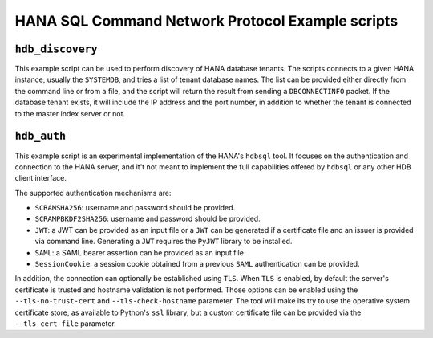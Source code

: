 .. HDB example scripts

HANA SQL Command Network Protocol Example scripts
=================================================

``hdb_discovery``
-----------------

This example script can be used to perform discovery of HANA database tenants. The scripts connects
to a given HANA instance, usually the ``SYSTEMDB``, and tries a list of tenant database names. The
list can be provided either directly from the command line or from a file, and the script will return
the result from sending a ``DBCONNECTINFO`` packet. If the database tenant exists, it will include
the IP address and the port number, in addition to whether the tenant is connected to the master index
server or not.


``hdb_auth``
------------

This example script is an experimental implementation of the HANA's ``hdbsql`` tool. It focuses on
the authentication and connection to the HANA server, and it't not meant to implement the full
capabilities offered by ``hdbsql`` or any other HDB client interface.

The supported authentication mechanisms are:

* ``SCRAMSHA256``: username and password should be provided.
* ``SCRAMPBKDF2SHA256``: username and password should be provided.
* ``JWT``: a JWT can be provided as an input file or a ``JWT`` can be generated if a certificate
  file and an issuer is provided via command line. Generating a ``JWT`` requires the ``PyJWT``
  library to be installed.
* ``SAML``: a SAML bearer assertion can be provided as an input file.
* ``SessionCookie``: a session cookie obtained from a previous ``SAML`` authentication can be
  provided.

In addition, the connection can optionally be established using ``TLS``. When ``TLS`` is enabled,
by default the server's certificate is trusted and hostname validation is not performed. Those
options can be enabled using the ``--tls-no-trust-cert`` and ``--tls-check-hostname`` parameter.
The tool will make its try to use the operative system certificate store, as available to
Python's ``ssl`` library, but a custom certificate file can be provided via the
``--tls-cert-file`` parameter.
